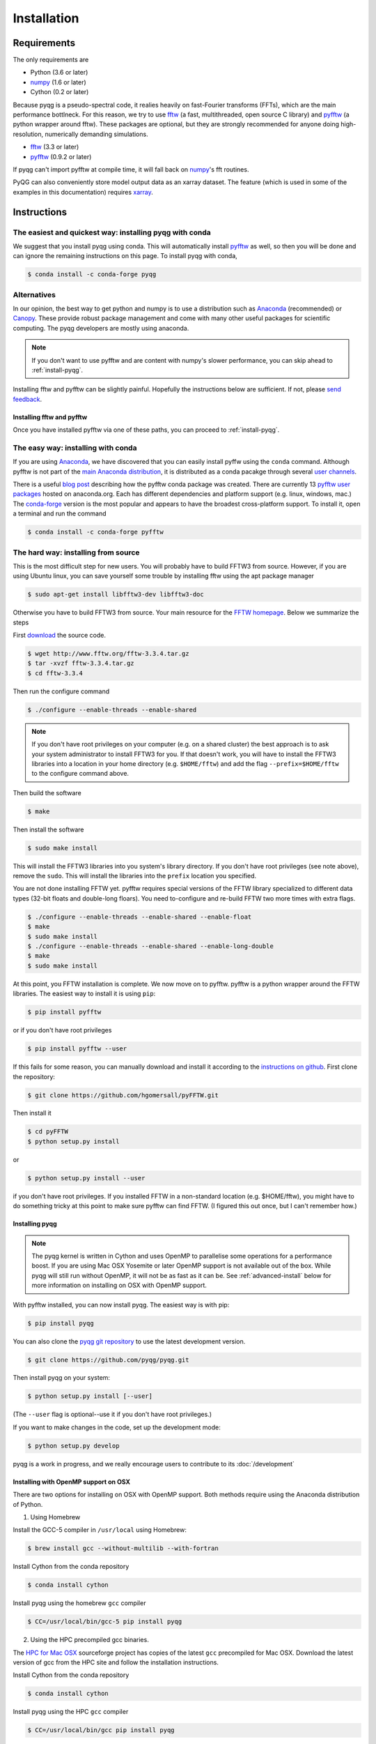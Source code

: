 .. _installation:

Installation
############

Requirements
============

The only requirements are

- Python (3.6 or later)
- numpy_ (1.6 or later)
- Cython (0.2 or later)

Because pyqg is a pseudo-spectral code, it realies heavily on fast-Fourier
transforms (FFTs), which are the main performance bottlneck. For this reason,
we try to use fftw_ (a fast, multithreaded, open source C library) and pyfftw_
(a python wrapper around fftw). These packages are optional, but they are
strongly recommended for anyone doing high-resolution, numerically demanding
simulations.

- fftw_ (3.3 or later)
- pyfftw_ (0.9.2 or later)

If pyqg can't import pyfftw at compile time, it will fall back on numpy_'s fft
routines.

PyQG can also conveniently store model output data as an xarray dataset. The feature (which is used in some of the examples in this documentation) requires xarray_.

.. _numpy:  http://www.numpy.org/
.. _fftw: http://www.fftw.org/
.. _pyfftw: http://github.com/hgomersall/pyFFTW
.. _xarray: http://xarray.pydata.org/en/stable/


Instructions
============

The easiest and quickest way: installing pyqg with conda
^^^^^^^^^^^^^^^^^^^^^^^^^^^^^^^^^^^^^^^^^^^^^^^^^^^^^^^^

We suggest that you install pyqg using conda. This will automatically install pyfftw_ as well, so then you will be done and can ignore the remaining instructions on this page. To install pyqg with conda, 

.. code-block:: bash

    $ conda install -c conda-forge pyqg


Alternatives
^^^^^^^^^^^^
    
In our opinion, the best way to get python and numpy is to use a distribution
such as Anaconda_ (recommended) or Canopy_. These provide robust package
management and come with many other useful packages for scientific computing.
The pyqg developers are mostly using anaconda.

.. note::
    If you don't want to use pyfftw and are content with numpy's slower
    performance, you can skip ahead to :ref:`install-pyqg`.

Installing fftw and
pyfftw can be slightly painful. Hopefully the instructions below are sufficient.
If not, please `send feedback <http://github.com/pyqg/pyqg/issues>`__.

.. _Anaconda: https://store.continuum.io/cshop/anaconda
.. _Canopy: https://www.enthought.com/products/canopy

Installing fftw and pyfftw
--------------------------

Once you have installed pyfftw via one of these paths, you can proceed to
:ref:`install-pyqg`.

The easy way: installing with conda
^^^^^^^^^^^^^^^^^^^^^^^^^^^^^^^^^^^

If you are using Anaconda_, we have discovered that you can easily install
pyffw using the ``conda`` command. Although pyfftw is not part of the `main
Anaconda distribution <http://docs.continuum.io/anaconda/pkg-docs>`__, it is
distributed as a conda pacakge through several `user channels
<https://anaconda.org/>`__.

There is a useful `blog post
<https://dranek.com/blog/2014/Feb/conda-binstar-and-fftw/>`__ describing how
the pyfftw conda package was created. There are currently 13
`pyfftw user packages <https://anaconda.org/search?q=pyfftw>`__
hosted on anaconda.org. Each has different dependencies and platform support
(e.g. linux, windows, mac.)
The `conda-forge <https://anaconda.org/conda-forge/pyfftw>`__ version is the
most popular and appears to have the broadest cross-platform support. To
install it, open a terminal and run the command

.. code-block:: bash

    $ conda install -c conda-forge pyfftw


The hard way: installing from source
^^^^^^^^^^^^^^^^^^^^^^^^^^^^^^^^^^^^

This is the most difficult step for new users. You will probably have to build
FFTW3 from source. However, if you are using Ubuntu linux, you can save yourself
some trouble by installing fftw using the apt package manager

.. code-block:: bash

    $ sudo apt-get install libfftw3-dev libfftw3-doc

Otherwise you have to build FFTW3 from source. Your main resource for the
`FFTW homepage <http://www.fftw.org/>`__. Below we summarize the steps

First `download <http://www.fftw.org/download.html>`__ the source code.

.. code-block:: bash

    $ wget http://www.fftw.org/fftw-3.3.4.tar.gz
    $ tar -xvzf fftw-3.3.4.tar.gz
    $ cd fftw-3.3.4

Then run the configure command

.. code-block:: bash

    $ ./configure --enable-threads --enable-shared

.. note::
    If you don't have root privileges on your computer (e.g. on a shared
    cluster) the best approach is to ask your system administrator to install
    FFTW3 for you. If that doesn't work, you will have to install the FFTW3
    libraries into a location in your home directory (e.g. ``$HOME/fftw``) and
    add the flag ``--prefix=$HOME/fftw`` to the configure command above.

Then build the software

.. code-block:: bash

    $ make

Then install the software

.. code-block:: bash

    $ sudo make install

This will install the FFTW3 libraries into you system's library directory.
If you don't have root privileges (see note above), remove the ``sudo``. This
will install the libraries into the ``prefix`` location you specified.

You are not done installing FFTW yet. pyfftw requires special versions
of the FFTW library specialized to different data types (32-bit floats and
double-long floars). You need to-configure and re-build FFTW two more times
with extra flags.

.. code-block:: bash

    $ ./configure --enable-threads --enable-shared --enable-float
    $ make
    $ sudo make install
    $ ./configure --enable-threads --enable-shared --enable-long-double
    $ make
    $ sudo make install

At this point, you FFTW installation is complete. We now move on to pyfftw.
pyfftw is a python wrapper around the FFTW libraries. The easiest way to
install it is using ``pip``:

.. code-block:: bash

    $ pip install pyfftw

or if you don't have root privileges

.. code-block:: bash

    $ pip install pyfftw --user

If this fails for some reason, you can manually download and install it
according to the `instructions on github
<https://github.com/hgomersall/pyFFTW#building>`__. First clone the repository:

.. code-block:: bash

    $ git clone https://github.com/hgomersall/pyFFTW.git

Then install it

.. code-block:: bash

    $ cd pyFFTW
    $ python setup.py install

or

.. code-block:: bash

    $ python setup.py install --user

if you don't have root privileges. If you installed FFTW in a non-standard
location (e.g. $HOME/fftw), you might have to do something tricky at this point
to make sure pyfftw can find FFTW. (I figured this out once, but I can't
remember how.)

.. _install-pyqg:

Installing pyqg
---------------
.. note::
    The pyqg kernel is written in Cython and uses OpenMP to parallelise some operations for a performance boost.
    If you are using Mac OSX Yosemite or later OpenMP support is not available out of the box.  While pyqg will
    still run without OpenMP, it will not be as fast as it can be. See :ref:`advanced-install` below for more
    information on installing on OSX with OpenMP support.

With pyfftw installed, you can now install pyqg. The easiest way is with pip:

.. code-block:: bash

    $ pip install pyqg

You can also clone the `pyqg git repository <https://github.com/pyqg/pyqg>`__ to
use the latest development version.

.. code-block:: bash

    $ git clone https://github.com/pyqg/pyqg.git

Then install pyqg on your system:

.. code-block:: bash

    $ python setup.py install [--user]

(The ``--user`` flag is optional--use it if you don't have root privileges.)

If you want to make changes in the code, set up the development mode:

.. code-block:: bash

    $ python setup.py develop

pyqg is a work in progress, and we really encourage users to contribute to its
:doc:`/development`


.. _advanced-install:

Installing with OpenMP support on OSX
-------------------------------------

There are two options for installing on OSX with OpenMP support.  Both methods require using the Anaconda distribution of
Python.

1. Using Homebrew

Install the GCC-5 compiler in ``/usr/local`` using Homebrew:

.. code-block:: bash

    $ brew install gcc --without-multilib --with-fortran

Install Cython from the conda repository

.. code-block:: bash

    $ conda install cython

Install pyqg using the homebrew ``gcc`` compiler

.. code-block:: bash

    $ CC=/usr/local/bin/gcc-5 pip install pyqg


2. Using the HPC precompiled gcc binaries.

The `HPC for Mac OSX <http://hpc.sourceforge.net/>`__ sourceforge project has copies of the latest ``gcc`` precompiled for Mac OSX.  Download the latest version of gcc from the HPC site and follow the installation instructions.

Install Cython from the conda repository

.. code-block:: bash

    $ conda install cython

Install pyqg using the HPC ``gcc`` compiler

.. code-block:: bash

    $ CC=/usr/local/bin/gcc pip install pyqg
